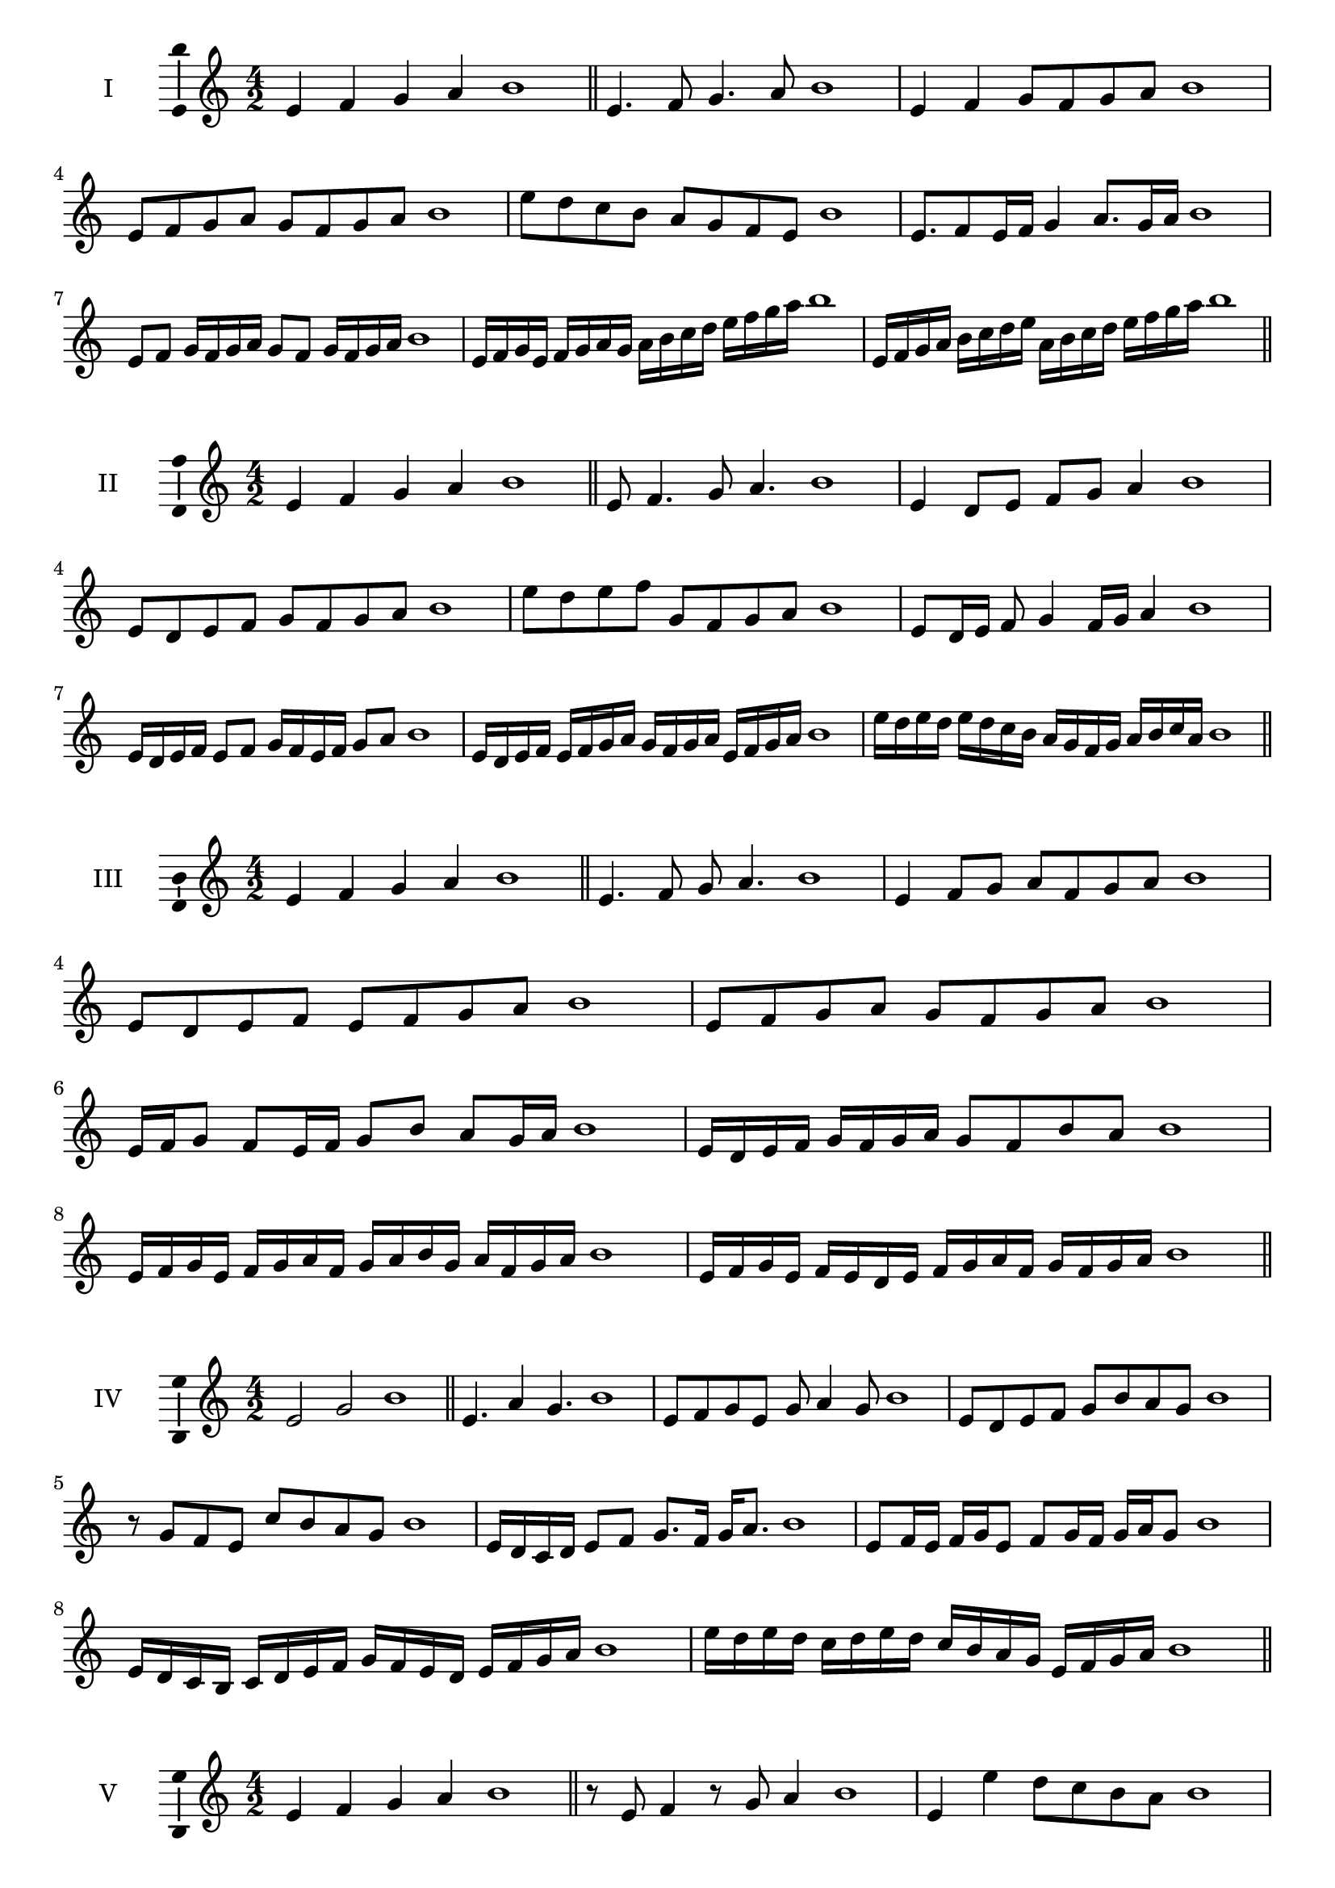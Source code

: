\version "2.18.2"
\score {
  \new Staff \with { instrumentName = #"I" }
  \relative c' { 
   
  \time 4/2
  e4 f g a b1 \bar "||"
 e,4. f8 g4. a8 b1
 e,4 f g8 f g a b1
 e,8 f g a g f g a b1
 e8 d c b a g f e b'1
 e,8. f8 e16 f g4 a8. g16 a b1
 e,8 f g16 f g a g8 f g16 f g a b1
 e,16 f g e f g a g a b c d e f g a b1
 e,,16 f g a b c d e a, b c d e f g a b1
 \bar "||" \break
  }
 
}
\score {
  \new Staff \with { instrumentName = #"II" }
  \relative c' { 
   
  \time 4/2
 e4 f g a b1  \bar "||"
 e,8 f4. g8 a4. b1
 e,4 d8 e f g a4 b1
 e,8 d e f g f g a b1
 e8 d e f g, f g a b1
 e,8 d16 e f8 g4 f16 g a4 b1
 e,16 d e f e8 f g16 f e f g8 a b1
 e,16 d e f e f g a g f g a e f g a b1
 e16 d e d e d c b a g f g a b c a b1
 \bar "||" \break
  }
 
}
\score {
  \new Staff \with { instrumentName = #"III" }
  \relative c' { 
   
  \time 4/2
 e4 f g a b1  \bar "||"
 e,4. f8 g a4. b1
 e,4 f8 g a f g a b1
 e,8 d e f e f g a b1
 e,8 f g a g f g a b1
 e,16 f g8 f e16 f g8 b a g16 a b1
 e,16 d e f g f g a g8 f b a b1
 e,16 f g e f g a f g a b g a f g a b1
 e,16 f g e f e d e f g a f g f g a b1
 \bar "||" \break
  }
 
}
\score {
  \new Staff \with { instrumentName = #"IV" }
  \relative c' { 
   
  \time 4/2
  e2 g b1 \bar "||"
  e,4. a4 g4. b1
  e,8 f g e g a4 g8 b1
  e,8 d e f g b a g b1
  r8 g8 f e c' b a g b1
  e,16 d c d e8 f g8. f16 g a8. b1
  e,8 f16 e f g e8 f g16 f g a g8 b1
  e,16 d c b c d e f g f e d e f g a b1
  e16 d e d c d e d c b a g e f g a b1
 \bar "||" \break
  }
 
}
\score {
  \new Staff \with { instrumentName = #"V" }
  \relative c' { 
   
  \time 4/2
  e4 f g a b1 \bar "||"
  r8 e,8 f4 r8 g8 a4 b1
  e,4 e'4 d8 c b a b1
  e,8 f g a b f g a b1
  e,8 f g d e f g a b1
  e,16 f g a g8 a b g a g16 a b1
  e,16 f g a f8 e f g a16 f g a b1
  e,16 d e f g f g a b b, c d e f g a b1
  e,16 f g a f g a b g a b c a b c a b1
 \bar "||" \break
  }
 
}
\score {
  \new Staff \with { instrumentName = #"VI" }
  \relative c' { 
   
  \time 4/2
  e4 f g a b1 \bar "||"
  e,8 r8 r f g r a4 b1
  e,4 f8 g a b c a b1
  e,8 d e f g a b c b1
  e,8 d c b a b c a b1
  e16 c d e f8 g a b c b16 a b1
  e,16 f g e f g d8 e f g a b1
  e,16 f d e f g a f g a f g a b c a b1
  e,16 f g e f g a f g a b g a b c a b1
  
 \bar "||" \break
  }
 
}
\score {
  \new Staff \with { instrumentName = #"VII" }
  \relative c' { 
   
  \time 4/2
  e4 f g a b1 \bar "||"
  r8 e, f4 g8 f, r8 g8 b1
  e4 f8 e d c b a b1
  e8 f g f e f g a b1
  e,8 d c d e f g a b1
  e,16 d e f g8 f e16 f g8. a8. b1
  e,8 d16 c b a b c a8 b c a b1
  e16 c d e f g a f g a b g a f g a b1
  e,16 d c b f' g e f g f e d a'f g a b1
 \bar "||" \break
  }
 
}
\score {
  \new Staff \with { instrumentName = #"VIII" }
  \relative c' { 
   
  \time 4/2
  e4 f g a b1 \bar "||"
  e,8 f g4. a4. b1
  e,4 f8 g e f g a b1
  e,8 f g a e f g a b1
  e,8 f c d e f g a b1
  e,8 d16 e f 8 g e f g a b1
  e,16 d e f g f g a g8 f g a b1
  e,16 c d e f g a f g e f g a b c a b1 
  e,16 c d e f d e f g a f g a b c a b1
 \bar "||" \break
  }
 
}
\score {
  \new Staff \with { instrumentName = #"IX" }
  \relative c' { 
   
  \time 4/2
  e4 f g a b1 \bar "||"
 e,4. f4. g8 a b1
 r8 d, e4. f8 g a b1
 e,8 f g a e, f g a b1
 e8 g f e d c b a b1
 d8 e c16 d e8 e f g a b1
 e,8 d16 e f g a f g8 f16 g a b g a b1
 e,16 d e f g f e d e d e f g f g a b1
 e,16 f g e f d e f g a b g a f g a b1
 \bar "||" \break
  }
 
}

\layout{
  \context{
    \Staff
    \consists "Ambitus_engraver"
  }
}
